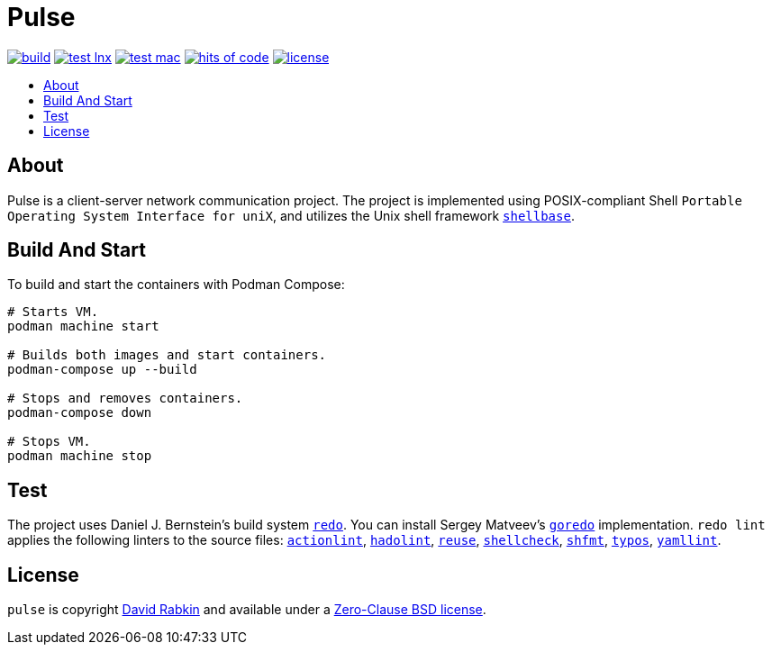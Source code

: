 // Settings:
:toc: macro
:!toc-title:

// URLs:
:img-build: https://github.com/rdavid/pulse/actions/workflows/build.yml/badge.svg
:img-hoc: https://hitsofcode.com/github/rdavid/pulse?branch=master&label=hits%20of%20code
:img-license: https://img.shields.io/github/license/rdavid/pulse?color=blue&labelColor=gray&logo=freebsd&logoColor=lightgray&style=flat
:img-test-lnx: https://github.com/rdavid/pulse/actions/workflows/test-lnx.yml/badge.svg
:img-test-mac: https://github.com/rdavid/pulse/actions/workflows/test-mac.yml/badge.svg
:url-actionlint: https://github.com/rhysd/actionlint
:url-build: https://github.com/rdavid/pulse/actions/workflows/build.yml
:url-cv: http://cv.rabkin.co.il
:url-goredo: http://www.goredo.cypherpunks.su/Install.html
:url-hadolint: https://github.com/hadolint/hadolint
:url-hoc: https://hitsofcode.com/view/github/rdavid/pulse?branch=master
:url-license: https://github.com/rdavid/pulse/blob/master/LICENSES/0BSD.txt
:url-redo: http://cr.yp.to/redo.html
:url-reuse: https://github.com/fsfe/reuse-action
:url-shellbase: https://github.com/rdavid/shellbase
:url-shellcheck: https://github.com/koalaman/shellcheck
:url-shfmt: https://github.com/mvdan/sh
:url-test-lnx: https://github.com/rdavid/pulse/actions/workflows/test-lnx.yml
:url-test-mac: https://github.com/rdavid/pulse/actions/workflows/test-mac.yml
:url-typos: https://github.com/crate-ci/typos
:url-yamllint: https://github.com/adrienverge/yamllint

= Pulse

image:{img-build}[build,link={build}]
image:{img-test-lnx}[test lnx,link={url-test-lnx}]
image:{img-test-mac}[test mac,link={url-test-mac}]
image:{img-hoc}[hits of code,link={url-hoc}]
image:{img-license}[license,link={url-license}]

toc::[]

== About

Pulse is a client-server network communication project.
The project is implemented using POSIX-compliant Shell
`Portable Operating System Interface for uniX`, and utilizes the Unix shell
framework {url-shellbase}[`shellbase`].

== Build And Start

To build and start the containers with Podman Compose:

[,sh]
----
# Starts VM.
podman machine start

# Builds both images and start containers.
podman-compose up --build

# Stops and removes containers.
podman-compose down

# Stops VM.
podman machine stop
----

== Test

The project uses Daniel J. Bernstein's build system {url-redo}[`redo`].
You can install Sergey Matveev's {url-goredo}[`goredo`] implementation.
`redo lint` applies the following linters to the source files:
{url-actionlint}[`actionlint`],
{url-hadolint}[`hadolint`],
{url-reuse}[`reuse`],
{url-shellcheck}[`shellcheck`],
{url-shfmt}[`shfmt`],
{url-typos}[`typos`],
{url-yamllint}[`yamllint`].

== License

`pulse` is copyright {url-cv}[David Rabkin] and available under a
{url-license}[Zero-Clause BSD license].
